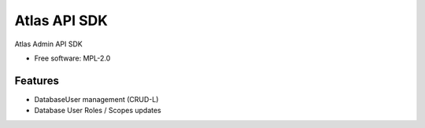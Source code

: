 =============
Atlas API SDK
=============


.. image:: https://img.shields.io/pypi/v/mongodb_atlas_api_sdk.svg
        :target: https://pypi.python.org/pypi/mongodb_atlas_api_sdk

Atlas Admin API SDK


* Free software: MPL-2.0


Features
--------

* DatabaseUser management (CRUD-L)
* Database User Roles / Scopes updates

